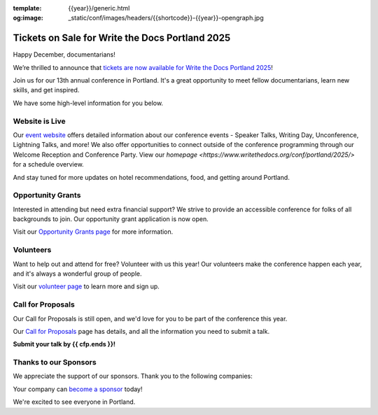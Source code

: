 :template: {{year}}/generic.html
:og:image: _static/conf/images/headers/{{shortcode}}-{{year}}-opengraph.jpg

.. post:: Dec 16, 2024
   :tags: {{shortcode}}-{{year}}, website, tickets, grants, volunteers, cfp, sponsors

Tickets on Sale for Write the Docs Portland 2025
================================================

Happy December, documentarians!

We’re thrilled to announce that `tickets are now available for Write the Docs Portland 2025 <https://www.writethedocs.org/conf/{{shortcode}}/{{year}}/tickets/>`_!

Join us for our 13th annual conference in Portland. It's a great opportunity to meet fellow documentarians, learn new skills, and get inspired.

We have some high-level information for you below.

Website is Live
-------------------------

Our `event website <https://www.writethedocs.org/conf/{{shortcode}}/{{year}}/>`_ offers detailed information about our conference events - Speaker Talks, Writing Day, Unconference, Lightning Talks, and more! We also offer opportunities to connect outside of the conference programming through our Welcome Reception and Conference Party. View our `homepage <https://www.writethedocs.org/conf/portland/2025/>` for a schedule overview. 

And stay tuned for more updates on hotel recommendations, food, and getting around Portland.

Opportunity Grants
------------------

Interested in attending but need extra financial support? We strive to provide an accessible conference for folks of all backgrounds to join. Our opportunity grant application is now open. 

Visit our `Opportunity Grants page <https://www.writethedocs.org/conf/{{shortcode}}/{{year}}/opportunity-grants/>`_ for more information.

Volunteers
----------

Want to help out and attend for free? Volunteer with us this year! Our volunteers make the conference happen each year, and it's always a wonderful group of people. 

Visit our `volunteer page <https://www.writethedocs.org/conf/{{shortcode}}/{{year}}/volunteer/>`_ to learn more and sign up.

Call for Proposals
------------------

Our Call for Proposals is still open, and we'd love for you to be part of the conference this year.

Our `Call for Proposals <https://www.writethedocs.org/conf/{{shortcode}}/{{year}}/cfp/>`_ page has details, and all the information you need to submit a talk.

**Submit your talk by {{ cfp.ends }}!**

Thanks to our Sponsors
----------------------

We appreciate the support of our sponsors. Thank you to the following companies:

.. datatemplate::
   :source: /_data/{{shortcode}}-{{year}}-config.yaml
   :template: {{year}}/sponsors-simplelist.rst

Your company can `become a sponsor <https://www.writethedocs.org/conf/{{shortcode}}/{{year}}/sponsors/prospectus/>`_ today!

We're excited to see everyone in Portland.
